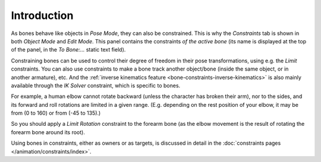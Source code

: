 
************
Introduction
************

.. TODO2.8
   .. figure:: /images/animation_armatures_posing_bone-constraints_introduction_tab.png
      :align: right
      :figwidth: 280px

      The Constraints panel in Pose Mode,
      with one Limit Rotation constraint applied to the active bone.

As bones behave like objects in *Pose Mode*, they can also be constrained.
This is why the *Constraints* tab is shown in both *Object Mode* and *Edit Mode*.
This panel contains the constraints *of the active bone*
(its name is displayed at the top of the panel, in the *To Bone:...* static text field).

Constraining bones can be used to control their degree of freedom
in their pose transformations, using e.g. the *Limit* constraints.
You can also use constraints to make a bone track another object/bone
(inside the same object, or in another armature), etc.
And the :ref:`inverse kinematics feature <bone-constraints-inverse-kinematics>`
is also mainly available through the *IK Solver* constraint, which is specific to bones.

For example, a human elbow cannot rotate backward (unless the character has broken their arm),
nor to the sides, and its forward and roll rotations are limited in a given range.
(E.g. depending on the rest position of your elbow, it may be from (0 to 160) or from (-45 to 135).)

So you should apply a *Limit Rotation* constraint to the forearm bone
(as the elbow movement is the result of rotating the forearm bone around its root).

Using bones in constraints, either as owners or as targets, is discussed in detail
in the :doc:`constraints pages </animation/constraints/index>`.
